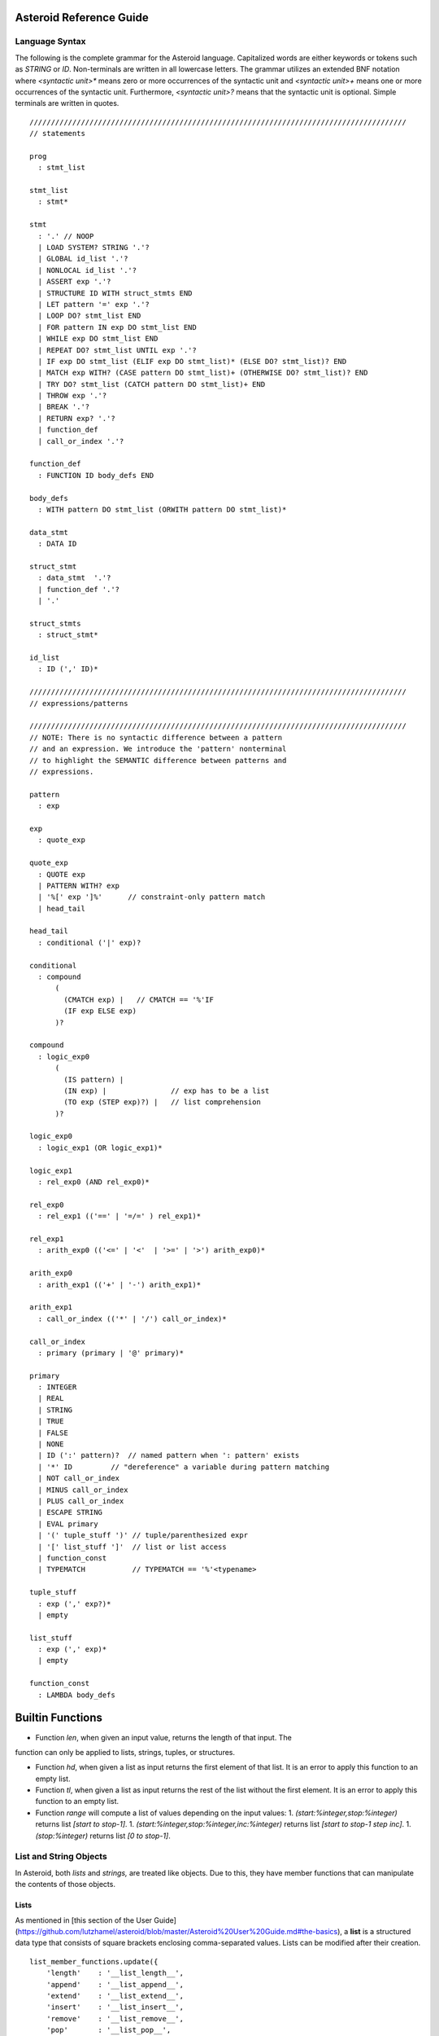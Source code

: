 
Asteroid Reference Guide
========================

Language Syntax
---------------

The following is the complete grammar for the Asteroid language. Capitalized
words are either keywords or tokens such as `STRING` or `ID`.  Non-terminals
are written in all lowercase letters.  The grammar utilizes an extended BNF notation
where `<syntactic unit>*` means zero or more occurrences of the syntactic unit and
`<syntactic unit>+` means one or more occurrences of the syntactic unit. Furthermore,
`<syntactic unit>?` means that the syntactic unit is optional.  Simple terminals
are written in quotes.
::
  ////////////////////////////////////////////////////////////////////////////////////////
  // statements

  prog
    : stmt_list

  stmt_list
    : stmt*

  stmt  
    : '.' // NOOP  
    | LOAD SYSTEM? STRING '.'?
    | GLOBAL id_list '.'?
    | NONLOCAL id_list '.'?
    | ASSERT exp '.'?
    | STRUCTURE ID WITH struct_stmts END
    | LET pattern '=' exp '.'?
    | LOOP DO? stmt_list END
    | FOR pattern IN exp DO stmt_list END
    | WHILE exp DO stmt_list END
    | REPEAT DO? stmt_list UNTIL exp '.'?
    | IF exp DO stmt_list (ELIF exp DO stmt_list)* (ELSE DO? stmt_list)? END
    | MATCH exp WITH? (CASE pattern DO stmt_list)+ (OTHERWISE DO? stmt_list)? END
    | TRY DO? stmt_list (CATCH pattern DO stmt_list)+ END
    | THROW exp '.'?
    | BREAK '.'?
    | RETURN exp? '.'?
    | function_def
    | call_or_index '.'?

  function_def
    : FUNCTION ID body_defs END

  body_defs
    : WITH pattern DO stmt_list (ORWITH pattern DO stmt_list)*

  data_stmt
    : DATA ID

  struct_stmt
    : data_stmt  '.'?
    | function_def '.'?
    | '.'

  struct_stmts
    : struct_stmt*

  id_list
    : ID (',' ID)*

  ////////////////////////////////////////////////////////////////////////////////////////
  // expressions/patterns

  ////////////////////////////////////////////////////////////////////////////////////////
  // NOTE: There is no syntactic difference between a pattern
  // and an expression. We introduce the 'pattern' nonterminal
  // to highlight the SEMANTIC difference between patterns and
  // expressions.

  pattern
    : exp

  exp
    : quote_exp

  quote_exp
    : QUOTE exp
    | PATTERN WITH? exp
    | '%[' exp ']%'      // constraint-only pattern match
    | head_tail

  head_tail
    : conditional ('|' exp)?

  conditional
    : compound
        (
          (CMATCH exp) |   // CMATCH == '%'IF
          (IF exp ELSE exp)
        )?

  compound
    : logic_exp0
        (
          (IS pattern) |
          (IN exp) |               // exp has to be a list
          (TO exp (STEP exp)?) |   // list comprehension
        )?

  logic_exp0
    : logic_exp1 (OR logic_exp1)*

  logic_exp1
    : rel_exp0 (AND rel_exp0)*

  rel_exp0
    : rel_exp1 (('==' | '=/=' ) rel_exp1)*

  rel_exp1
    : arith_exp0 (('<=' | '<'  | '>=' | '>') arith_exp0)*

  arith_exp0
    : arith_exp1 (('+' | '-') arith_exp1)*

  arith_exp1
    : call_or_index (('*' | '/') call_or_index)*

  call_or_index
    : primary (primary | '@' primary)*

  primary
    : INTEGER
    | REAL
    | STRING
    | TRUE
    | FALSE
    | NONE
    | ID (':' pattern)?  // named pattern when ': pattern' exists
    | '*' ID         // "dereference" a variable during pattern matching
    | NOT call_or_index
    | MINUS call_or_index
    | PLUS call_or_index
    | ESCAPE STRING
    | EVAL primary
    | '(' tuple_stuff ')' // tuple/parenthesized expr
    | '[' list_stuff ']'  // list or list access
    | function_const
    | TYPEMATCH           // TYPEMATCH == '%'<typename>

  tuple_stuff
    : exp (',' exp?)*
    | empty

  list_stuff
    : exp (',' exp)*
    | empty

  function_const
    : LAMBDA body_defs

Builtin Functions
=================

* Function `len`, when given an input value, returns the length of that input. The
function can only be applied to lists, strings, tuples, or structures.

* Function `hd`, when given a list as input returns the first element of that list.
  It is an error to apply this function to an empty list.

* Function `tl`, when given a list as input returns the rest of the list without the first element.
  It is an error to apply this function to an empty list.

* Function `range` will compute a list of values depending on the input values:
  1. `(start:%integer,stop:%integer)` returns list `[start to stop-1]`.
  1. `(start:%integer,stop:%integer,inc:%integer)` returns list `[start to stop-1 step inc]`.
  1. `(stop:%integer)` returns list `[0 to stop-1]`.

List and String Objects
-----------------------

In Asteroid, both `lists` and `strings,` are treated like objects. Due to this, they have member functions that can manipulate the contents of those objects.

Lists
^^^^^

As mentioned in [this section of the User Guide](https://github.com/lutzhamel/asteroid/blob/master/Asteroid%20User%20Guide.md#the-basics), a **list** is a structured data type that consists of square brackets enclosing comma-separated values. Lists can be modified after their creation.
::
  list_member_functions.update({
      'length'    : '__list_length__',
      'append'    : '__list_append__',
      'extend'    : '__list_extend__',
      'insert'    : '__list_insert__',
      'remove'    : '__list_remove__',
      'pop'       : '__list_pop__',
      'clear'     : '__list_clear__',
      'index'     : '__list_index__',
      'count'     : '__list_count__',
      'sort'      : '__list_sort__',
      'reverse'   : '__list_reverse__',
      'copy'      : '__list_copy__',
      'shuffle'   : '__list_shuffle__',
      'map'       : '__list_map__',
      'reduce'    : '__list_reduce__',
      'filter'    : '__list_filter__',
      'member'    : '__list_member__',
      'join'      : '__list_join__',
      })
  ".

(For implementation details, see Python lists [here](https://docs.python.org/3/tutorial/datastructures.html).)
-->

* Function `length` returns the number of elements within that list.
* Function `append`, given `(item)`, adds that item to the end of a list.
* Function `extend`, given `(item)`, will extend the list by adding all the items from the item where `item` is either a list, a string or a tuple.
* Function `insert`, given `(ix:%integer,item)`, will insert an item at a given position. The first argument is the index of the element before which to insert, so `a@insert(0, x)` inserts at the front of the list, and `a@insert(a@length(), x)` is equivalent to `a@append(x)`.
* Function `remove`, given `(item)`, removes the first element from the list whose value is equal to `(item)`. It raises a ValueError if there is no such item.
* Function `pop`, given `(ix:%integer)`, removes the item at the given position in the list and returns it. If no index is specified,`a@pop()` removes and returns the last item in the list.
* Function `clear`, given `(none)`, removes all items from the list.
* Function `index` returns a zero-based index in the list of the first element whose value is equal to `(item)`. It raises a ValueError exception if there is no such item. The optional arguments `(startix)` and `(endix)` are interpreted as in the slice notation, and are used to limit the search to a particular subsequence of the list. The returned index is computed relative to the beginning of the full sequence rather than the `(startix)` argument.   This function can be called with several input configurations:
  1. `(item,startix:%integer,endix:%integer)`
  1. `(item,startix:%integer)`
  1. `item`

* Function `count`, given `(item)`, returns the number of times `(item)` appears in the list.
* Function `sort` sorts the items of the list in place. It can be called with several different inputs:
  1. `(reverse:%boolean)` if the boolean is set to true then the sorted list is reversed.
  1. `none` returns the reverse list.

* Function `reverse`, reverses the elements of the list in place.
* Function `copy`, makes a shallow copy of the list.
* Function `shuffle`, returns a random permutation of a given list - in place!
* Function `map`, given `(f:%function)`, applies `f` to each element of the list in place. The modified list is returned.
* Function `reduce` reduces the value of elements in a list. This
  function can be called with several different inputs:
  1. Input `(f:%function)` returns `value`, such that `value = f(value,this@i)`.
  1. Input `(f:%function,init)` returns the same format but uses `init` as an initial value.
  The first argument to `f` is the accumulator.

* Function `filter`, given `(f:%function)`, constructs an output list from those elements of the list for which `f` returns true. If `f` is none, the identity function is assumed, that is, all elements of the input list that are false are removed.
* Function `member`, given `(item)`, returns true only if `item` exists on the list.
* Function `join`, given `(join:%string)`, turns the list into a string using `join` between the elements.  The string is returned
as the return value from this function.


See the `Prologue module <https://github.com/lutzhamel/asteroid/blob/master/code/modules/prologue.ast>`_ for more on all the functions above.


Strings
^^^^^^^

A string is a sequence of characters that can be used as a variable or a literal constant.

* Function `gettype` will get the type of `x` as an Asteroid string. (See the module `Type.ast <https://github.com/lutzhamel/asteroid/blob/master/code/modules/type.ast>`_ for more on this function.) -->

* The following `string_member_functions`,
::
  escape
  "
  global string_member_functions

  string_member_functions.update({
  'length'    : '__string_length__',
  'explode'   : '__string_explode__',
  'trim'      : '__string_trim__',
  'replace'   : '__string_replace__',
  'split'     : '__string_split__',
  'toupper'   : '__string_toupper__',
  'tolower'   : '__string_tolower__',
  'index'     : '__string_index__',
  'flip'      : '__string_flip__',
  })
  "
(For implementation details, see Python lists `here <https://docs.python.org/3/library/stdtypes.html#text-sequence-type-str>`_.)
-->
* Function `length` returns the number of characters within that string.
* Function `explode`, turns a string into a list of characters.
* Function `trim`, given the input `(what:%string)`, returns a copy of the string with the leading and trailing characters removed. The `what` argument is a string specifying the set of characters to be removed. If omitted or none, the `what` argument defaults to removing whitespace. The `what` argument is not a prefix or suffix; rather, all combinations of its values are stripped.

* Function `replace` will return a copy of the string with all occurrences of regular expression pattern `old` replaced by the string `new`. If the optional argument count is given, only the first count occurrences are replaced. It can be called with several
different inputs:
  1. `(old:%string,new:%string,count:%integer)`
  1. `(old:%string,new:%string)`

* Function `split` will return a list of the words in a given string, using `sep` as the delimiter string. If `maxsplit` is given: at most maxsplit splits are done (thus, the list will have at most maxsplit+1 elements). If maxsplit is not specified or -1, then there is no limit on the number of splits (all possible splits are made).

  If `sep` is given, consecutive delimiters are not grouped together and are deemed to delimit empty strings (for example, '1,,2'.split(',') returns ['1', '', '2']). The sep argument may consist of multiple characters (for example, '1<>2<>3'.split('<>') returns ['1', '2', '3']). Splitting an empty string with a specified separator returns [''].

  If `sep` is not specified or is None, a different splitting algorithm is applied: runs of consecutive whitespace are regarded as a single separator, and the result will contain no empty strings at the start or end if the string has leading or trailing whitespace. Consequently, splitting an empty string or a string consisting of just whitespace with a None separator returns [].

  Function `split` can be called with several different inputs:
  1. Input `(sep:%string,count:%integer)`
  1. Input `(sep:%string)`
  1. Input `(none)`

* Function `toupper`, converts all the lowercase letters in a string to uppercase.
* Function `tolower`, converts all the uppercase letters in a string to lowercase.
* Function `index` allows the user to search for a given `item` in
a list. It returns an integer index into the string or `none` if `item` was not found.  The function can be called with several different inputs:
  1. Input `(item:%string,startix:%integer,endix:%integer)`
  1. Input `(item:%string,startix:%integer)`
  1. Input `(item:%string)`

* Function `flip` explodes reverses a string.

See the `Prologue module <https://github.com/lutzhamel/asteroid/blob/master/code/modules/prologue.ast>`_  for more on all the functions above.


Asteroid Modules
----------------

There are a variety of useful modules that can be loaded into an Asteroid program using the `load system <module name>`.

Bitwise
^^^^^^^

The `bitwise <https://github.com/lutzhamel/asteroid/blob/master/code/modules/bitwise.ast>`_ module defines Bitwise operations. It supports the following functions,
* Function `band` can be called with the input `(x:%integer, y:%integer)`, and performs the Bitwise AND operation.
* Function `bor` can be called with the input `(x:%integer, y:%integer)`, and performs the Bitwise OR operation.
* Function `bnot` can be called with the input `(x:%integer)`, and performs the Bitwise NOT operation.
* Function `bxor` can be called with the input `(x:%integer, y:%integer)`, and performs the Bitwise XOR operation.
* Function `blshift` can be called with the input `(x:%integer, y:%integer)`, and performs the Bitwise left shift operation.
* Function `brshift` can be called with the input `(x:%integer, y:%integer)`, and performs the Bitwise right shift operation.
* Function `blrotate` can be called with the input `(x:%integer, i:%integer)`, and performs the Bitwise left rotate operation.
* Function `brrotate` can be called with the input `(x:%integer, i:%integer)`, and performs the Bitwise right rotate operation.
* Function `bsetbit` can be called with the input `(x:%integer, i:%integer)`, and sets the ith bit.
* Function `bclearbit` can be called with the input `(x:%integer, i:%integer)`, and clears the ith bit.
* Function `bsize`can be called with the input `(x:%integer)`, and returns the bit size.

Hash
^^^^

The `hash <https://github.com/lutzhamel/asteroid/blob/master/code/modules/hash.ast>`_ module implements a hash for name-values pairs. It supports the following functions,
* Function `insert`, given the input `(name,value)`, will insert a given name-value pair into the table.
* Function `get`, given `name`, will return the `value` associated with the given `name` as long as it can be found otherwise an exception will be thrown.
* Function `aslist` returns the hash as a list of name-value pairs.

IO
^^

The `io <https://github.com/lutzhamel/asteroid/blob/master/code/modules/io.ast>`_ module implements Asteroid's I/O system. The module defines three default streams,
1. `__STDIN__` - the standard input stream.
1. `__STDOUT__` - the standard output stream.
1. `__STDERR__` - the standard error stream.

Furthermore, the module supports the following functions,

* Function `println` can be called with `item`, and prints a given argument to the terminal (`__STDOUT__`) with an implicit newline character.
* Function `print` can be called with `item`, and prints a given argument. No implicit newline is appended to the output.
* Function `input` can be called with a string `prompt`.  If `prompt` is given it is printed and then input is read from the terminal (`__STDIN__`) and returned as a string.
* Function `open` opens a file. Given `(name:%string, mode:%string)`, it returns a file descriptor of type `FILE`. The `mode` string can be `"r"` when the file will only be read, `"w"` for only writing (an existing file with the same name will be erased), and `"a"` opens the file for appending; any data written to the file is automatically added to the end. The `"r+"` opens the file for both reading and writing.
* Function `close`, given `file:%FILE`, closes that file.
* Function `read`, given `file:%FILE`, reads a file. If no file is given the `__STDIN__` stream is read.
* Function `readln`, given `file:%FILE`, reads a given line of input from the file. If no file is given the `__STDIN__` stream is read.
* Function `write`, given `(file:%FILE, what:%string)`, will write `what` to the given `file`.  If `file` is not given then it writes to the `__STDOUT__` stream.
* Function `writeln`, works the same way as `write` except that it appends a newline character to the output.

Math
^^^^

The `math <https://github.com/lutzhamel/asteroid/blob/master/code/modules/math.ast>`_ module implements mathematical constants and operators. It supports the following functions,
* Function `exp`, given `x:%integer`, returns e raised to the power `x`, where e = 2.718281… is the base of natural logarithms.
* Function `log` can be called with two different argument setups,
  1. If only one argument, `(x)`, is input, this returns the natural logarithm of x (to base e).
  1. If two arguments, `(x,base)`, are input, this returns the logarithm of x to the given base, calculated as log(x)/log(base).

* Function `pow`, given `(b,p:%integer)`, returns "b <sup>p</sup>" as long as b is either `real` or `integer`.
* Function `sqrt`, given `a`, returns its square root as long as `a` is either `real` or `integer`.
* Function `abs`, given `x`, returns its absolute value.
* Function `ceil`, given `x:%real`, returns the ceiling of x: the smallest integer greater than or equal to x.
* Function `floor`, given `x:%real`, returns the floor of x: the largest integer less than or equal to x.
* Function `gcd`, given `(a:%integer,b:%integer)`, returns the greatest common denominator that both integers share.
* Function `isclose` can be called with two different argument setups,
  1. With input values `(a,b)`, it returns returns `true` if the two values are close to each other and `False` otherwise. Default tolerance 1e-09.
  1. With input values `(a,b,t)`, it compares `a` and `b` with tolerance `t`.

* Function `mod`, given `(v,d)`, will return the remainder of the operation `v/d`, as long as `v` and `d` are either `real` or `integer` values.
* Function `acos`, given `x`, returns the arc cosine of x in radians. The result is between 0 and pi.
* Function `asin`, given `x`, returns the arc sine of x in radians. The result is between -pi/2 and pi/2.
* Function `atan`, ,given `x`, returns the arc tangent of x in radians. The result is between -pi/2 and pi/2.
* Function `cos`, given `x`, returns the cosine of x radians.
* Function `sin`, given `x`, returns the sine of x radians.
* Function `tan`, given `x`, returns the tangent of x radians.
* Function `acosh`, given `x`, returns the inverse hyperbolic cosine of x.
* Function `asinh`, given `x`, returns the inverse hyperbolic sine of x.
* Function `atanh`, given `x`, returns the inverse hyperbolic tangent of x.
* Function `cosh`, given `x`, returns the hyperbolic cosine of x.
* Function `sinh`, given `x`, returns the hyperbolic sine of x.
* Function `tanh`, given `x`, returns the hyperbolic tangent of x.
* Function `degrees`, given `x`, converts angle `x` from radians to degrees.
* Function `radians`,  given `x`, converts angle `x` from degrees to radians.

Pick
^^^^

The `pick <https://github.com/lutzhamel/asteroid/blob/master/code/modules/pick.ast>`_ module implements the to randomly pick objects from a list of objects. A `Pick` object contains a list of items that can be randomly picked from using the `pick` member function. The `pick` function can be called with `n:%integer` and returns a list of `n` randomly picked objects from the object list.

Random
^^^^^^

The `random <https://github.com/lutzhamel/asteroid/blob/master/code/modules/random.ast>`_ module implements the `random` numbers. Using the functions included in this module will return a random value within a given range or interval. It supports the following functions,
* Function `random`, given the input `none`, returns a random floating point number in the range `[0.0, 1.0)`.
* Function `randint` returns a random value N in the interval lo <= N <= hi. The exact random value output depends on the types of the values specifying the interval. It can be called with two different number interval inputs:
  1. `(lo:%integer,hi:%integer)`
  1. `(lo:%real,hi:%real)`
  1. Note: any other interval specification will instead output an error message for "unsupported interval specification in randint."

* Function `seed`, given `(sd:%integer)`, provides a seed value for the random number generator.

Set
^^^

The `set <https://github.com/lutzhamel/asteroid/blob/master/code/modules/set.ast>`_ module implements Asteroid sets as lists. Unlike lists, sets do not have repeated members. It supports the following functions,
* Function `toset`, given `(lst:%list)`, converts the input list into a set.
* Function `sdiff`, given `(a:%list,b:%list)`, computes the difference set between the two set `a` and `b`.
* Function `sintersection`, given `(a:%list,b:%list)`, finds the intersection between  sets `a` and `b`.
* Function `sunion`, given `(a:%list,b:%list)`, computes the union of sets `a` and `b`.
* Function `sxunion`, given `(a:%list,b:%list)`, returns all elements in `a` or `b`, but not in both.

Sort
^^^^

The `sort <https://github.com/lutzhamel/asteroid/blob/master/code/modules/sort.ast>`_ module defines a parameterized `sort` function over a list.  The `sort` function makes use of a user-defined order predicate on the list's elements to perform the sort. The `Quicksort` is the underlying sort algorithm. See the module for an example of it in action. Example:
""
  sort(
    (lambda with (x,y) do return true if x<y else false),
    [10,5,110,50]).

return the sorted list,
::
  [5,10,50,110]

Stream
^^^^^^

The `stream <https://github.com/lutzhamel/asteroid/blob/master/code/modules/stream.ast>`_ module implements a `Stream` structure. The `Stream` structure allows the developer to turn any list into a stream supporting interface functions like `peeking` ahead or `rewinding` the stream.  In order
to construct a stream call the constructor on a list, e.g., `Stream([1,2,3])`.  The following stream
interface functions are available,

* Function `eof` returns `true` if the stream
does not contain any further elements for processing. Otherwise it returns `false`.
* Function `peek` returns the next element available on the stream otherwise it returns `none`.
* Function `next` returns the next element available on the stream and moves the implicit stream pointer forward.  If the stream is at the `eof` then it returns `none`.
* Function `get` is synonymous to `peek`.
* Function `rewind` resets the stream pointer to the first element of the stream.
* Function `map` applies a given function to each element in the stream.
* Function `append`, given `item`, adds item to the end of the stream.
* Function `__string__` maps a the stream to a string representation.

Type
^^^^

The `type <https://github.com/lutzhamel/asteroid/blob/master/code/modules/type.ast>`_ module defines type related functions and structures.

**Type Conversion**

* Function `tointeger` converts a given input to an integer. It can be called with two different arguments,
  1. `(item:%string,base:%integer)` where `base` is a valid base for integer conversion
  2. `item` where `item` is converted to a base 10 integer.


* Function `toreal`, given `item`, returns the input as a real number data type.
* Function `toboolean`, given `item`, returns the input as a Boolean value of either true or false.
* Function `tostring` converts an Asteroid object to a string. If format values are given, it applies the formatting to the object. It can be called with several different inputs where `*TP` indicates a`boolean`, `integer`, or `string` type and `w` is the width specification and `p` is the precision specification.  When no formatting information is provided a default string conversion occurs,
  1. `(v:*TP,stringformat(w:%integer))`
  2. `(v:%real,stringformat(w:%integer))`
  3. `(v:%real,stringformat(w:%integer,p:%integer))`
  4. `item` - defaul conversion

* Function `tobase` represents the given integer `x` (*specifically* within the given input `(x:%integer,base:%integer)`) as a string in the given base.


**Type Query Functions**

* Function `islist` returns `true` if given `item` is a list otherwise it will return `false`.
* Function `isscalar` returns `true` if given `item` is either an integer or a real value.
* Function `isnone`, returns `true` if given `item` is equal to the value `none`.
* Function `gettype` returns the type of a given `item` as an Asteroid string.

Util
^^^^

The `util <https://github.com/lutzhamel/asteroid/blob/master/code/modules/util.ast>`_ module defines utility functions and structures that don't really fit into any other modules. It supports the following functions,

* Function `exit` exits the program. It can be called with two inputs,
  1. `none`
  1. `msg:%string`

* Function `copy`, given Asteroid object `obj`, makes a deep copy of it.
* Function `cls` clears the terminal screen.
* Function `sleep`,  programs sleep for `secs` seconds where the argument `secs` is either an integer or real value.
* Function `zip`, given `(list1:%list,list2:%list)`, will return a list where element `i` of the list is the tuple `(list1@i,list2@i)`.
* Function `unzip`, given a list of pairs will return a pair of lists where the first component of the pair is the list of all the first components of the pairs of the input list and the second component of the return list is a list of all the second components of the input list.
* Function `ascii`, given a character `item:%string`, returns the corresponding ASCII code of the first character of the input string.
* Function `achar`, given a decimal ASCII code `item:%integer`, returns the corresponding character symbol.

Vector
^^^^^^

The `vector <https://github.com/lutzhamel/asteroid/blob/master/code/modules/vector.ast>`_ defines functions useful for vector arithmetic. It supports the following functions.  Here `a` and `b` are vectors implemented as lists,

* Function `vadd`, given the input `(a,b)`, returns a vector that contains the element by element sum of the input vectors.
* Function `vsub`, given the input `(a,b)`, returns the element by element difference vector.
* Function `vmult`, given the input `(a,b)`, returns the element by element vector multiplication.
* Function `dot`, given `(a,b)`, computes the dot product of the two vectors.
* Function `vop`  allows the developer to vectorize an function. It can be called with three different inputs:
  1. `(f:%function,a:%list,b:%list)`
  2. `(f:%function,a:%list,b %if isscalar(b))`
  3. `(f:%function,a %if isscalar(a),b:%list)`
